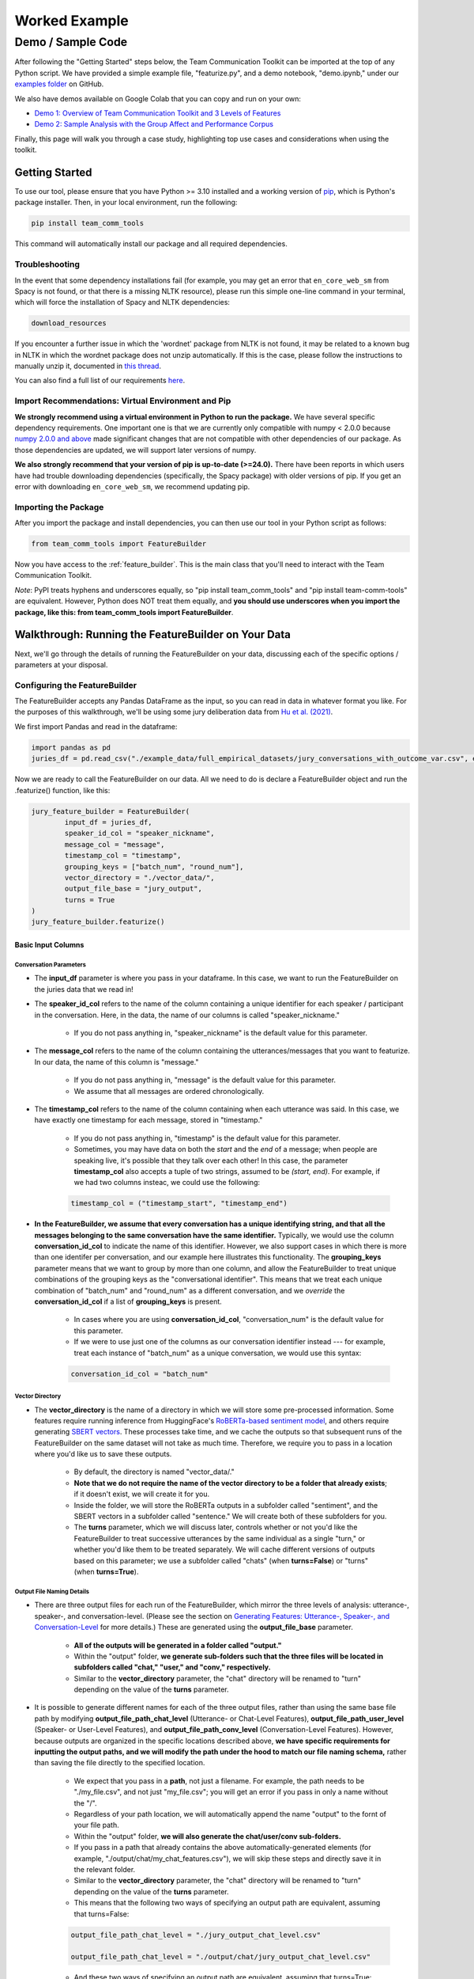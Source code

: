 .. _examples:

================
Worked Example
================

-------------------
Demo / Sample Code
-------------------

After following the "Getting Started" steps below, the Team Communication Toolkit can be imported at the top of any Python script. We have provided a simple example file, "featurize.py", and a demo notebook, "demo.ipynb," under our `examples folder <https://github.com/Watts-Lab/team_comm_tools/tree/main/examples>`_ on GitHub.

We also have demos available on Google Colab that you can copy and run on your own:

- `Demo 1: Overview of Team Communication Toolkit and 3 Levels of Features <https://colab.research.google.com/drive/1e8D5h_prRJsGs_N563EvpoQK0uZIAYsJ?usp=sharing>`_

- `Demo 2: Sample Analysis with the Group Affect and Performance Corpus <https://colab.research.google.com/drive/1wnuUC5yg6uQH0TYP1AXVPGRgfp2-npgJ?usp=sharing>`_

Finally, this page will walk you through a case study, highlighting top use cases and considerations when using the toolkit.

Getting Started
=================

To use our tool, please ensure that you have Python >= 3.10 installed and a working version of `pip <https://pypi.org/project/pip/>`_, which is Python's package installer. Then, in your local environment, run the following:

.. code-block:: sh

   pip install team_comm_tools

This command will automatically install our package and all required dependencies.

Troubleshooting
-----------------

In the event that some dependency installations fail (for example, you may get an error that ``en_core_web_sm`` from Spacy is not found, or that there is a missing NLTK resource), please run this simple one-line command in your terminal, which will force the installation of Spacy and NLTK dependencies:

.. code-block:: sh

   download_resources

If you encounter a further issue in which the 'wordnet' package from NLTK is not found, it may be related to a known bug in NLTK in which the wordnet package does not unzip automatically. If this is the case, please follow the instructions to manually unzip it, documented in `this thread <https://github.com/nltk/nltk/issues/3028>`_.

You can also find a full list of our requirements `here <https://github.com/Watts-Lab/team_comm_tools/blob/main/requirements.txt>`_.

Import Recommendations: Virtual Environment and Pip
-----------------------------------------------------

**We strongly recommend using a virtual environment in Python to run the package.** We have several specific dependency requirements. One important one is that we are currently only compatible with numpy < 2.0.0 because `numpy 2.0.0 and above <https://numpy.org/devdocs/release/2.0.0-notes.html#changes>`_ made significant changes that are not compatible with other dependencies of our package. As those dependencies are updated, we will support later versions of numpy.

**We also strongly recommend that your version of pip is up-to-date (>=24.0).** There have been reports in which users have had trouble downloading dependencies (specifically, the Spacy package) with older versions of pip. If you get an error with downloading ``en_core_web_sm``, we recommend updating pip.

Importing the Package
-----------------------

After you import the package and install dependencies, you can then use our tool in your Python script as follows:

.. code-block:: python
   
   from team_comm_tools import FeatureBuilder

Now you have access to the :ref:`feature_builder`. This is the main class that you'll need to interact with the Team Communication Toolkit.

*Note*: PyPI treats hyphens and underscores equally, so "pip install team_comm_tools" and "pip install team-comm-tools" are equivalent. However, Python does NOT treat them equally, and **you should use underscores when you import the package, like this: from team_comm_tools import FeatureBuilder**.

Walkthrough: Running the FeatureBuilder on Your Data
=======================================================

Next, we'll go through the details of running the FeatureBuilder on your data, discussing each of the specific options / parameters at your disposal.

Configuring the FeatureBuilder
--------------------------------

The FeatureBuilder accepts any Pandas DataFrame as the input, so you can read in data in whatever format you like. For the purposes of this walkthrough, we'll be using some jury deliberation data from `Hu et al. (2021) <https://dl.acm.org/doi/pdf/10.1145/3411764.3445433?casa_token=d-b5sCdwpNcAAAAA:-U-ePTSSE3rY1_BLXy1-0spFN_i4gOJqy8D0CeXHLAJna5bFRTee9HEnM0TnK_R-g0BOqOn35mU>`_. 

We first import Pandas and read in the dataframe:

.. code-block:: python
   
   import pandas as pd
   juries_df = pd.read_csv("./example_data/full_empirical_datasets/jury_conversations_with_outcome_var.csv", encoding='utf-8')


Now we are ready to call the FeatureBuilder on our data. All we need to do is declare a FeatureBuilder object and run the .featurize() function, like this:

.. code-block:: python

	jury_feature_builder = FeatureBuilder(
		input_df = juries_df,
		speaker_id_col = "speaker_nickname",
		message_col = "message",
		timestamp_col = "timestamp",
		grouping_keys = ["batch_num", "round_num"],
		vector_directory = "./vector_data/",
		output_file_base = "jury_output",
		turns = True
	)
	jury_feature_builder.featurize()

Basic Input Columns
~~~~~~~~~~~~~~~~~~~~

Conversation Parameters
**************************

* The **input_df** parameter is where you pass in your dataframe. In this case, we want to run the FeatureBuilder on the juries data that we read in!

* The **speaker_id_col** refers to the name of the column containing a unique identifier for each speaker / participant in the conversation. Here, in the data, the name of our columns is called "speaker_nickname."

	* If you do not pass anything in, "speaker_nickname" is the default value for this parameter.

* The **message_col** refers to the name of the column containing the utterances/messages that you want to featurize. In our data, the name of this column is "message."

	* If you do not pass anything in, "message" is the default value for this parameter.

	* We assume that all messages are ordered chronologically.

* The **timestamp_col** refers to the name of the column containing when each utterance was said. In this case, we have exactly one timestamp for each message, stored in "timestamp." 

	* If you do not pass anything in, "timestamp" is the default value for this parameter.

	* Sometimes, you may have data on both the *start* and the *end* of a message; when people are speaking live, it's possible that they talk over each other! In this case, the parameter **timestamp_col** also accepts a tuple of two strings, assumed to be *(start, end)*. For example, if we had two columns insteac, we could use the following:

	.. code-block:: python

		timestamp_col = ("timestamp_start", "timestamp_end")

* **In the FeatureBuilder, we assume that every conversation has a unique identifying string, and that all the messages belonging to the same conversation have the same identifier.** Typically, we would use the column **conversation_id_col** to indicate the name of this identifier. However, we also support cases in which there is more than one identifer per conversation, and our example here illustrates this functionality. The **grouping_keys** parameter means that we want to group by more than one column, and allow the FeatureBuilder to treat unique combinations of the grouping keys as the "conversational identifier". This means that we treat each unique combination of "batch_num" and "round_num" as a different conversation, and we *override* the **conversation_id_col** if a list of **grouping_keys** is present.

	* In cases where you are using **conversation_id_col**, "conversation_num" is the default value for this parameter.

	* If we were to use just one of the columns as our conversation identifier instead --- for example, treat each instance of "batch_num" as a unique conversation, we would use this syntax: 

	.. code-block:: python

		conversation_id_col = "batch_num"

Vector Directory
*******************

* The **vector_directory** is the name of a directory in which we will store some pre-processed information. Some features require running inference from HuggingFace's `RoBERTa-based sentiment model <https://huggingface.co/cardiffnlp/twitter-roberta-base-sentiment>`_, and others require generating `SBERT vectors <https://sbert.net/>`_. These processes take time, and we cache the outputs so that subsequent runs of the FeatureBuilder on the same dataset will not take as much time. Therefore, we require you to pass in a location where you'd like us to save these outputs.

	* By default, the directory is named "vector_data/."

	* **Note that we do not require the name of the vector directory to be a folder that already exists**; if it doesn't exist, we will create it for you.

	* Inside the folder, we will store the RoBERTa outputs in a subfolder called "sentiment", and the SBERT vectors in a subfolder called "sentence." We will create both of these subfolders for you.

	* The **turns** parameter, which we will discuss later, controls whether or not you'd like the FeatureBuilder to treat successive utterances by the same individual as a single "turn," or whether you'd like them to be treated separately. We will cache different versions of outputs based on this parameter; we use a subfolder called "chats" (when **turns=False**) or "turns" (when **turns=True**).

.. _output_file_details:

Output File Naming Details 
*****************************

* There are three output files for each run of the FeatureBuilder, which mirror the three levels of analysis: utterance-, speaker-, and conversation-level. (Please see the section on `Generating Features: Utterance-, Speaker-, and Conversation-Level <intro#generating_features>`_ for more details.) These are generated using the **output_file_base** parameter.

	* **All of the outputs will be generated in a folder called "output."**

	* Within the "output" folder, **we generate sub-folders such that the three files will be located in subfolders called "chat," "user," and "conv," respectively.**

	* Similar to the **vector_directory** parameter, the "chat" directory will be renamed to "turn" depending on the value of the **turns** parameter.

* It is possible to generate different names for each of the three output files, rather than using the same base file path by modifying **output_file_path_chat_level** (Utterance- or Chat-Level Features), **output_file_path_user_level** (Speaker- or User-Level Features), and **output_file_path_conv_level** (Conversation-Level Features). However, because outputs are organized in the specific locations described above, **we have specific requirements for inputting the output paths, and we will modify the path under the hood to match our file naming schema,** rather than saving the file directly to the specified location.

	* We expect that you pass in a **path**, not just a filename. For example, the path needs to be "./my_file.csv", and not just "my_file.csv"; you will get an error if you pass in only a name without the "/".

	* Regardless of your path location, we will automatically append the name "output" to the fornt of your file path.

	* Within the "output" folder, **we will also generate the chat/user/conv sub-folders.**

	* If you pass in a path that already contains the above automatically-generated elements (for example, "./output/chat/my_chat_features.csv"), we will skip these steps and directly save it in the relevant folder.

	* Similar to the **vector_directory** parameter, the "chat" directory will be renamed to "turn" depending on the value of the **turns** parameter.

	* This means that the following two ways of specifying an output path are equivalent, assuming that turns=False:

	.. code-block:: python

		output_file_path_chat_level = "./jury_output_chat_level.csv"

		output_file_path_chat_level = "./output/chat/jury_output_chat_level.csv"

	* And these two ways of specifying an output path are equivalent, assuming that turns=True:

	.. code-block:: python

		output_file_path_chat_level = "./jury_output_turn_level.csv"

		output_file_path_chat_level = "./output/turn/jury_output_turn_level.csv"


Turns
******

* The **turns** parameter controls whether we want to treat successive messages from the same person as a single turn. For example, in a text conversation, sometimes individuals will send many message in rapid succession, as follows:

	* **John**: Hey Michael

	* **John**: How are you?

	* **John**: I wanted to talk you real quick!

		* These messages by John can be thought of as a single turn, in which he says, "Hey Michael, how are you? I wanted to talk to you real quick!" Instead, however, John sent three messages in a row, suggesting that he took three "turns." When the **turns** parameter is set to True, the FeatureBuilder will automatically combine messages like this into a single "turn."

		* We note, however, that one of our features (:ref:`turn_taking_index`) will always give the value of "1" in the case when you set **turns=True**, since, by definition, people will never take multiple "turns" in a row.


Advanced Configuration Columns
*********************************

More advanced users of the FeatureBuilder should consider the following optional parameters, depending on their needs.

Regenerating Vector Cache
+++++++++++++++++++++++++++

* The **regenerate_vectors** parameter controls whether you'd like the FeatureBuilder to re-generate the content in the **vector_directory**, even if we have already cached the output of a previous run. It is useful if the underlying data has changed, but you want to give the output file the same name as a previous run of the FeatureBuilder.

	* By default, **we assume that, if your output file is named the same, that the underlying vectors are the same**. If this isn't true, you should set **regenerate_vectors = True** in order to clear out the cache and re-generate the RoBERTa and SBERT outputs.

Custom Features
+++++++++++++++++++

* The **custom_features** parameter allows you to specify features that do not exist within our default set. **We default to NOT generating four features that depend on SBERT vectors, as the process for generating the vectors tends to be slow.** However, these features can provide interesting insights into the extent to which individuals in a conversation speak "similarly" or not, based on a vector similarity metric. To access these features, simply use the **custom_features** parameter:

	.. code-block:: python

		custom_features = [
            "(BERT) Mimicry",
            "Moving Mimicry",
            "Forward Flow",
            "Discursive Diversity"]


    * You can chose to add any of these features depending on your preference.

Analyzing First Percentage (%)
+++++++++++++++++++++++++++++++

* The **analyze_first_pct** parameter allows you to "cut off" and separately analyze the first X% of a conversation, in case you wish to separately study different sections of a conversation as it progresses. For example, you may be interested in knowing how the attributes of the first 50% of a conversation differ from the attributes of the entire conversation. Then you can sepcify the following:

	.. code-block:: python

		analyze_first_pct: [0.5, 1.0]

	* This will first analyze the first 50% of each conversation, and then analyze the full conversation.

	* By default, we will simply analyze 100% of each conversation.

Named Entity Recognition
+++++++++++++++++++++++++++

* The parameters **ner_training_df** and **ner_cutoff** are required if you would like the FeatureBuilder to identify named entities in your conversations. For example, the sentence, "John, did you talk to Michael this morning?" has two named entities: "John" and "Michael." The FeatureBuilder includes a tool that automatically detects these named entities, but it requires the user (you!) to specify some training data with examples of the types of named entities you'd like to recognize. This is because proper nouns can take many forms, from standard Western-style names (e.g., "John") to pseudonymous online nicknames (like "littleHorse"). More information about these parameters can be found in :ref:`named_entity_recognition`.

.. _custom_aggregation:

Custom Aggregation
+++++++++++++++++++++

Imagine that you, as a researcher, are interested in high-level characteristics of the entire conversation, but you have measures at the (lower) level of each individual utterance in a conversation. How would you "aggregate" information from the lower level to the higher level?

To address this problem, the FeautureBuilder includes built-in functionality to perform aggregations across different levels of analysis. By default, all numeric attributes generated at the utterance (chat) level are aggregated using the functions ``mean``, ``max``, ``min``, and ``stdev``.

We perform three types of aggregations. Consider, for example, a conversation with messages containing 5, 10, and 15 words. Then we would have the following:

- **Conversation-Level Aggregates** transform statistics at the level of an utterance (chat) to the level of a conversation. An example is the mean number of words per utterance (10) and the maximum number of words in any utterance (15). 
- **Speaker(User)-Level Aggregates** transform statistics at the level of an utterance (chat) to the level of a given speaker (user; participant) in a conversation. An example is the mean number of words per message by a particular speaker. 
- **Conversation-Level Aggregates of Speaker-Level Information**: transform information about the speakers (users; participants) to the level of a conversation. An example is the average number of words for the most talkative speaker.

Given that there are multiple default aggregation functions and numerous utterance-level attributes, an (overwhelmingly) large number of aggregation statistics can be produced. As of **v.0.1.5**, aggregation behavior can be customized using the following parameters:

- ``convo_aggregation``: A boolean that defaults to ``True``; when turned to ``False``, aggregation at the conversation level is disabled **[NOTE 1]**.
- ``convo_methods``: A list specifying which aggregation methods to use at the conversation level. Options include ``mean``, ``max``, ``min``, ``stdev``, ``median``, and ``sum`` **[NOTE 2]; [NOTE 3]**. We default to using ``mean``, ``max``, ``min``, and ``stdev``.
- ``convo_columns``: A list specifying which utterance-level attributes to aggregate to the conversation level. These should be valid columns in the utterance (chat)-level data. This defaults to ``None``, which is configured to aggregate all available numeric outputs.

Equivalent parameters for the speaker (user) level are:

- ``user_aggregation``: A boolean that defaults to ``True``; when turned to ``False``, aggregation at the speaker (user) level is disabled **[NOTE 1]**.
- ``user_methods``: A list specifying which aggregation methods to use at the speaker/user level (with the same options as the conversation level).
- ``user_columns``: A list specifying which utterance-level attributes to aggregate at the speaker/user level.

The table below summarizes the different types of aggregation, and the ways in which they can be customized:

.. list-table:: Aggregation Overview
   :header-rows: 1
   :widths: 20 15 20 20 10 15 25

   * - Aggregation Type
     - Default Methods
     - Methods Available
     - Customization Parameters
     - Output DataFrame
     - Example Aggregation
     - Interpretation
   * - Utterance (Chat) -> Conversation
     - ``mean``, ``max``, ``min``, ``stdev``
     - ``mean``, ``max``, ``min``, ``stdev``, ``median``, ``sum``
     - ``convo_aggregation``, ``convo_methods``, ``convo_columns``
     - Conversation
     - ``mean_num_words``
     - Average number of words per utterance in the conversation
   * - Utterance (Chat) -> Speaker/User
     - ``mean``, ``max``, ``min``, ``stdev``
     - ``mean``, ``max``, ``min``, ``stdev``, ``median``, ``sum``
     - ``user_aggregation``, ``user_methods``, ``user_columns``
     - Speaker/User
     - ``mean_num_words``
     - Average number of words per utterance for a given individual
   * - Speaker (User) -> Conversation
     - ``mean``, ``max``, ``min``, ``stdev``
     - ``mean``, ``max``, ``min``, ``stdev``, ``median``, ``sum``
     - ``convo_aggregation``, ``convo_methods``, ``convo_columns``
     - Conversation
     - ``max_user_mean_num_words``
     - Average number of words per utterance for the person who talked the most


Example Usage of Custom Aggregation Parameters
^^^^^^^^^^^^^^^^^^^^^^^^^^^^^^^^^^^^^^^^^^^^^^^

To customize aggregation behavior, simply add the following when constructing your FeatureBuilder:

.. code-block:: python

     convo_methods = ['max', 'median']  # This aggregates ONLY "positive_bert" at the conversation level using max and median.
     convo_columns = ['positive_bert'],
     user_methods = ['mean']            # This aggregates ONLY "negative_bert" at the speaker/user level using mean.
     user_columns = ['negative_bert']

To turn off aggregation, set the following parameters to ``False``. By default, both are ``True`` as aggregation is performed automatically:

.. code-block:: python

     convo_aggregation = False
     user_aggregation = False

Important Notes and Caveats
^^^^^^^^^^^^^^^^^^^^^^^^^^^^^

- **[NOTE 1]** Even when aggregation is disabled, totals of words, messages, and characters are still summarized, as these are required for calculating the Gini Coefficient features.
- **[NOTE 2]** Be careful when choosing the "sum" aggregation method, as it is not always appropriate to use the "sum" as an aggregation function. While it is a sensible choice for utterance-level attributes that are *countable* (for example, the total number of words, or other lexical wordcounts), it is a less sensible choice for others (for example, it does not make sense to sum sentiment scores for each utterance in a conversation). Consequently, using the "sum" feature will come with an associated warning.
- **[NOTE 3]** In addition to aggregating from the utterance (chat) level to the conversation level, we also aggregate from the speaker (user) level to the conversation level, using the same methods specified in ``convo_methods`` to do so.

Cumulative Grouping
+++++++++++++++++++++

* The parameters **cumulative_grouping** and **within_task** address a special case of having multiple conversational identifiers; **they assume that the same team has multiple sequential conversations, and that, in each conversation, they perform one or more separate activities**. This was originally created as a companion to a multi-stage Empirica game (see: `<https://github.com/Watts-Lab/multi-task-empirica>`_). For example, imagine that a team must complete 3 different tasks, each with 3 different subparts. Then we can model this event in terms of 1 team (High level), 3 tasks (Mid level), and 3 subparts per task (Low level).

	* In such an activity, we assume that there are three levels of identifiers: High, Mid, and Low.

	* The "High" level identifier can be thought of as the team's identifier, and the same team then completes multiple different activities (or has multiple different conversations), each with one or more subparts. 

	* The "Mid" level identifier is a sequence of separate conversations about different topics.

	* The "Low" level identifier assumes that, within each topic, there are one or more subparts/subtasks. For example, suppose that teams must discuss three different political issues (Gun Control, Death Penalty, and Abortion), and within each topic, they need to discuss it from two perspectives (Democrat, Republican). In this case, there would be an identifier for each of the 3 Mid-level activities (political issues), and for each Low-level subpart (Democrat/Republican).

	* If your activity does not have any subparts, set your Low-level identifier equal to the Mid-level identifier.

	* The **cumulative_grouping** parameter accounts for the case in which, in such a nested sequence of conversations, you may want to count a team's previous conversations as "part" of the current conversation. For example, suppose that the team first discussed the Gun Control issue, and then moves on to discuss the Death Penalty issue. You may imagine that a heated discussion about Gun Control might impact the later discussion about the Death Penalty, and you may want to incorporate the previous topic when analyzing the second conversation. **In effect, the cumulative_grouping paramter creates a duplicate of the "earlier" conversation and groups it with the later conversation, so that analyses of sequential conversations can incorporate information from what happened before.**

		* Thus, without **cumulative_grouping**, we would have 6 independent conversations:

			#. Gun Control, Democrat

			#. Gun Control, Republican

			#. Death Penalty, Democrat

			#. Death Penalty, Republican

			#. Abortion, Democrat

			#. Abortion, Republican

		* But with **cumulative_grouping = True**, we would have the following conversations, in which we treat each conversation as building on the last one:

			#. Gun Control, Democrat

			#. Gun Control, Democrat; Gun Control, Republican

			#. Gun Control, Democrat; Gun Control, Republican; Death Penalty, Democrat

			#. Gun Control, Democrat; Gun Control, Republican; Death Penalty, Democrat; Death Penalty, Republican

			#. Gun Control, Democrat; Gun Control, Republican; Death Penalty, Democrat; Death Penalty, Republican; Abortion, Democrat

			#. Gun Control, Democrat; Gun Control, Republican; Death Penalty, Democrat; Death Penalty, Republican; Abortion, Democrat; Abortion, Republican

	* A further consideration is that the user may only wish to make a conversation "cumulative" at the Mid level, but not across all Mid levels. For example, extending the political discussion case, you may think that discussing the Democratic perspective on the same issue might influence the discussion of the Republican perspective, but you may think the Gun Control, Death Penalty, and Abortion issues are separate topics that should not be treated as the same "conversation." In this case, setting **within_task = True** would combine conversations at the "Low" level, but would not combine conversations at the "Mid" level.

		* Thus, with **cumulative_grouping = True**, we would have the following conversations:
			
			#. Gun Control, Democrat

			#. Gun Control, Democrat; Gun Control, Republican

			#. Death Penalty, Democrat

			#. Death Penalty, Democrat; Death Penalty, Republican

			#. Abortion, Democrat

			#. Abortion, Democrat, Abortion, Republican

	* Finally, it is important to remember that, since cumulative groupings mean that we progressively consider more and more of the same conversation, **your conversation dataframe will substantially increase in size**, and this may affect the runtime of your FeatureBuilder.

Additional FeatureBuilder Considerations
------------------------------------------

Here are some additional design details of the FeatureBuilder that you may wish to keep in mind:

	* **Outside of the required columns (Conversation Identifier, Speaker Identifier, Message, and Timestamp), the FeatureBuilder will ignore any remaining columns in your conversation data.** The FeatureBuilder strictly *appends* new columns to the input dataset. We made this design decision so that researchers can run the FeatureBuilder and conduct additional analyses (e.g, regression) directly on the output; for example, you may have additional information (metadata, outcome variables) included in your input dataframe that you want to analyze alongside the conversation features. We will not touch them.

		* The only caveat to this rule is if you happen to have a column that is named exactly the same as one of the conversation features that we generate. In that case, your column will be overwritten. Please refer to `<https://teamcommtools.seas.upenn.edu/HowItWorks>`_ for a list of all the features we generate, along with their column names.

	* **When summarizing features from the utterance level to the conversation and speaker level, we only consider numeric features.** This is perhaps a simplifying assumption more than anything else; although we do extract non-numeric information (for example, a Dale-Chall label of whether an utterance is "Easy" to ready or not; a list of named entities identified), we cannot summarize these efficiently, so they are not considered.

Inspecting Generated Features
--------------------------------

Feature Information
~~~~~~~~~~~~~~~~~~~~

Every FeatureBuilder object has an underlying property called the **feature_dict**, which lists information and references about the features included in the toolkit. Assuming that **jury_feature_builder** is the name of your FeatureBuilder, you can access the feature dictionary as follows:

.. code-block:: python

   jury_feature_builder.feature_dict

The keys of this dictionary are the formal feature names, and the value is a JSON blob with information about the feature or collection of features. A more nicely-displayed version of this dictionary is also available on our `website <https://teamcommtools.seas.upenn.edu/HowItWorks>`_.

**New in v.0.1.4**: To access a list of the formal feature names that a FeatureBuilder will generate, you can use the **feature_names** property: 

.. code-block:: python
   
   jury_feature_builder.feature_names # a list of formal feature names included in featurization (e.g., "Team Burstiness")

You can also use the **feature_names** property in tandem with the **feature_dict** to learn more about a specific feature; for example, the following code will show the dictionary entry for the first feature in **feature_names**:

.. code-block:: python

	jury_feature_builder.feature_dict[jury_feature_builder.feature_names[0]]

Here is some example output (for the RoBERTa sentiment feature):

.. code-block:: text
	
	{'columns': ['positive_bert', 'negative_bert', 'neutral_bert'],
	 'file': './utils/check_embeddings.py',
	 'level': 'Chat',
	 'semantic_grouping': 'Emotion',
	 'description': 'The extent to which a statement is positive, negative, or neutral, as assigned by Cardiffnlp/twitter-roberta-base-sentiment-latest. The total scores (Positive, Negative, Neutral) sum to 1.',
	 'references': '(Hugging Face, 2023)',
	 'wiki_link': 'https://conversational-featurizer.readthedocs.io/en/latest/features_conceptual/positivity_bert.html',
	 'function': <function team_comm_tools.utils.calculate_chat_level_features.ChatLevelFeaturesCalculator.concat_bert_features(self) -> None>,
	 'dependencies': [],
	 'preprocess': [],
	 'vect_data': False,
	 'bert_sentiment_data': True}

Feature Column Names
~~~~~~~~~~~~~~~~~~~~~~

Once you call **.featurize()**, you can also obtain a convenient list of the feature columns generated by the toolkit:

.. code-block:: python
   
   jury_feature_builder.chat_features # a list of the feature columns generated at the chat (utterance) level
   jury_feature_builder.conv_features_base # a list of the base (non-aggregated) feature columns at the conversation level
   jury_feature_builder.conv_features_all # a list of all feature columns at the conversation level, including aggregates

These lists may be useful to you if you'd like to inspect which features in the output dataframe come from the FeatureBuilder; for example:

.. code-block:: python

	jury_output_chat_level[jury_feature_builder.chat_features]